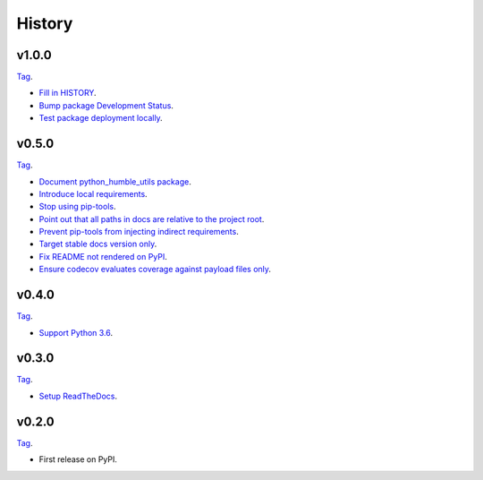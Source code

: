 History
=======


v1.0.0
------

`Tag <https://github.com/webyneter/python-humble-utils/releases/tag/v1.0.0>`_.

* `Fill in HISTORY <https://github.com/webyneter/python-humble-utils/issues/35>`_.
* `Bump package Development Status <https://github.com/webyneter/python-humble-utils/issues/18>`_.
* `Test package deployment locally <https://github.com/webyneter/python-humble-utils/issues/11>`_.


v0.5.0
------

`Tag <https://github.com/webyneter/python-humble-utils/releases/tag/v0.5.0>`_.

* `Document python_humble_utils package <https://github.com/webyneter/python-humble-utils/issues/28>`_.
* `Introduce local requirements <https://github.com/webyneter/python-humble-utils/issues/15>`_.
* `Stop using pip-tools <https://github.com/webyneter/python-humble-utils/issues/29>`_.
* `Point out that all paths in docs are relative to the project root <https://github.com/webyneter/python-humble-utils/issues/30>`_.
* `Prevent pip-tools from injecting indirect requirements <https://github.com/webyneter/python-humble-utils/issues/14>`_.
* `Target stable docs version only <https://github.com/webyneter/python-humble-utils/issues/22>`_.
* `Fix README not rendered on PyPI <https://github.com/webyneter/python-humble-utils/issues/17>`_.
* `Ensure codecov evaluates coverage against payload files only <https://github.com/webyneter/python-humble-utils/issues/21>`_.


v0.4.0
------

`Tag <https://github.com/webyneter/python-humble-utils/releases/tag/v0.4.0>`_.

* `Support Python 3.6 <https://github.com/webyneter/python-humble-utils/issues/4>`_.


v0.3.0
------

`Tag <https://github.com/webyneter/python-humble-utils/releases/tag/v0.3.0>`_.

* `Setup ReadTheDocs <https://github.com/webyneter/python-humble-utils/issues/10>`_.


v0.2.0
------

`Tag <https://github.com/webyneter/python-humble-utils/releases/tag/v0.2.0>`_.

* First release on PyPI.
